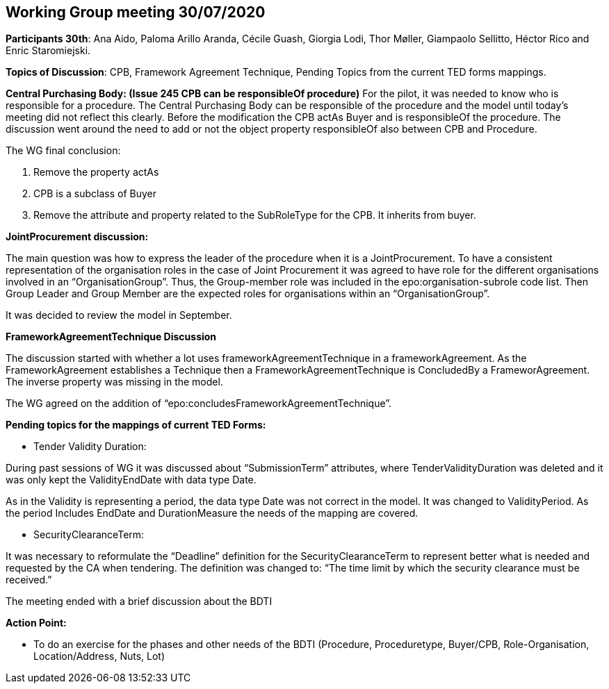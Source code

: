 == Working Group meeting 30/07/2020

**Participants 30th**: Ana Aido, Paloma Arillo Aranda, Cécile Guash, Giorgia Lodi, Thor Møller, Giampaolo Sellitto, Héctor Rico and Enric Staromiejski.

**Topics of Discussion**: CPB, Framework Agreement Technique, Pending Topics from the current TED forms mappings.

**Central Purchasing Body: (Issue 245 CPB can be responsibleOf procedure)**
For the pilot, it was needed to know who is responsible for a procedure. The Central Purchasing Body can be responsible of the procedure and the model until today's meeting did not reflect this clearly.
Before the modification the CPB actAs Buyer and is responsibleOf the procedure. The discussion went around the need to add or not the object property responsibleOf also between CPB and Procedure.

The WG final conclusion:

1.	Remove the property actAs
2.	CPB is a subclass of Buyer
3.	Remove the attribute and property related to the SubRoleType for the CPB. It inherits from buyer.

**JointProcurement discussion:**

The main question was how to express the leader of the procedure when it is a JointProcurement.
To have a consistent representation of the organisation roles in the case of Joint Procurement it was agreed to have role for the different organisations involved in an “OrganisationGroup”. Thus, the Group-member role was included in the epo:organisation-subrole code list.
Then Group Leader and Group Member are the expected roles for organisations within an “OrganisationGroup”.

It was decided to review the model in September.

**FrameworkAgreementTechnique Discussion**

The discussion started with whether a lot uses frameworkAgreementTechnique in a frameworkAgreement.
As the FrameworkAgreement establishes a Technique then a FrameworkAgreementTechnique is ConcludedBy a FrameworAgreement. The inverse property was missing in the model.

The WG agreed on the addition of “epo:concludesFrameworkAgreementTechnique”.

**Pending topics for the mappings of current TED Forms:**

*  Tender Validity Duration:

During past sessions of WG it was discussed about “SubmissionTerm” attributes, where TenderValidityDuration was deleted and it was only kept the ValidityEndDate with data type Date.

As in the Validity is representing a period, the data type Date was not correct in the model. It was changed to ValidityPeriod. As the period Includes EndDate and DurationMeasure the needs of the mapping are covered.

*  SecurityClearanceTerm:

It was necessary to reformulate the “Deadline” definition for the SecurityClearanceTerm to represent better what is needed and requested by the CA when tendering.
The definition was changed to: “The time limit by which the security clearance must be received.”

The meeting ended with a brief discussion about the BDTI

**Action Point:**

- To do an exercise for the phases and other needs of the BDTI (Procedure, Proceduretype, Buyer/CPB, Role-Organisation, Location/Address, Nuts, Lot)
